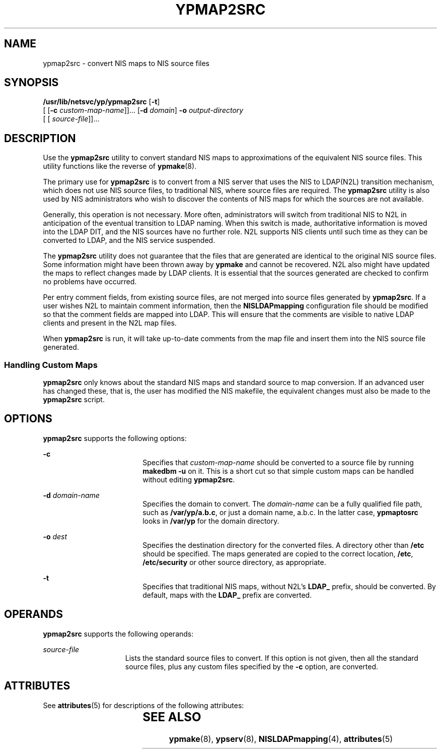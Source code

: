 '\" te
.\" Copyright (C) 2003, Sun Microsystems, Inc. All Rights Reserved
.\" The contents of this file are subject to the terms of the Common Development and Distribution License (the "License").  You may not use this file except in compliance with the License.
.\" You can obtain a copy of the license at usr/src/OPENSOLARIS.LICENSE or http://www.opensolaris.org/os/licensing.  See the License for the specific language governing permissions and limitations under the License.
.\" When distributing Covered Code, include this CDDL HEADER in each file and include the License file at usr/src/OPENSOLARIS.LICENSE.  If applicable, add the following below this CDDL HEADER, with the fields enclosed by brackets "[]" replaced with your own identifying information: Portions Copyright [yyyy] [name of copyright owner]
.TH YPMAP2SRC 8 "Apr 10, 2003"
.SH NAME
ypmap2src \- convert NIS maps to NIS source files
.SH SYNOPSIS
.LP
.nf
\fB/usr/lib/netsvc/yp/ypmap2src\fR [\fB-t\fR]
     [ [\fB-c\fR \fIcustom-map-name\fR]]... [\fB-d\fR \fIdomain\fR] \fB-o\fR \fIoutput-directory\fR
     [ [ \fIsource-file\fR]]...
.fi

.SH DESCRIPTION
.LP
Use the \fBypmap2src\fR utility to convert standard NIS maps to approximations
of the equivalent NIS source files. This utility functions like the reverse of
\fBypmake\fR(8).
.sp
.LP
The primary use for \fBypmap2src\fR is to convert from a NIS server that uses
the NIS to LDAP(N2L) transition mechanism, which does not use NIS source files,
to traditional NIS, where source files are required. The \fBypmap2src\fR
utility is also used by NIS administrators who wish to discover the contents of
NIS maps for which the sources are not available.
.sp
.LP
Generally, this operation is not necessary. More often, administrators will
switch from traditional NIS to N2L in anticipation of the eventual transition
to LDAP naming. When this switch is made, authoritative information is moved
into the LDAP DIT, and the NIS sources have no further role. N2L supports NIS
clients until such time as they can be converted to LDAP, and the NIS service
suspended.
.sp
.LP
The \fBypmap2src\fR utility does not guarantee that the files that are
generated are identical to the original NIS source files. Some information
might have been thrown away by \fBypmake\fR and cannot be recovered. N2L also
might have updated the maps to reflect changes made by LDAP clients. It is
essential that the sources generated are checked to confirm no problems have
occurred.
.sp
.LP
Per entry comment fields, from existing source files, are not merged into
source files generated by \fBypmap2src\fR. If a user wishes N2L to maintain
comment information, then the \fBNISLDAPmapping\fR configuration file should be
modified so that the comment fields are mapped into  LDAP. This will ensure
that the comments are visible to native LDAP clients and present in the N2L map
files.
.sp
.LP
When \fBypmap2src\fR is run, it will take up-to-date comments from the map file
and insert them into the NIS source file generated.
.SS "Handling Custom Maps"
.LP
\fBypmap2src\fR only knows about the standard NIS maps and standard source to
map conversion. If an advanced user has changed these, that is, the user has
modified the NIS makefile, the equivalent changes must also be made to the
\fBypmap2src\fR script.
.SH OPTIONS
.LP
\fBypmap2src\fR supports the following options:
.sp
.ne 2
.na
\fB\fB-c\fR\fR
.ad
.RS 18n
Specifies that \fIcustom-map-name\fR should be converted to a source
file by running \fBmakedbm\fR \fB-u\fR on it. This is a short cut so that
simple custom maps can be handled without editing \fBypmap2src\fR.
.RE

.sp
.ne 2
.na
\fB\fB-d\fR \fIdomain-name\fR\fR
.ad
.RS 18n
 Specifies the domain to convert. The \fIdomain-name\fR can be a fully
qualified file path, such as \fB/var/yp/a.b.c\fR, or just a domain name,
a.b.c\fB\fR. In the latter case, \fBypmaptosrc\fR looks in \fB/var/yp\fR for
the domain directory.
.RE

.sp
.ne 2
.na
\fB\fB-o\fR \fIdest\fR\fR
.ad
.RS 18n
 Specifies the destination directory for the converted files. A directory other
than \fB/etc\fR should be specified. The maps generated are copied to the
correct location, \fB/etc\fR, \fB/etc/security\fR or other source directory, as
appropriate.
.RE

.sp
.ne 2
.na
\fB\fB-t\fR\fR
.ad
.RS 18n
Specifies that traditional NIS maps, without N2L's \fBLDAP_\fR prefix, should
be converted. By default, maps with the \fBLDAP_\fR prefix are converted.
.RE

.SH OPERANDS
.LP
\fBypmap2src\fR supports the following operands:
.sp
.ne 2
.na
\fB\fIsource-file\fR\fR
.ad
.RS 15n
Lists the standard source files to convert. If this option is not given, then
all the standard source files, plus any custom files specified by the \fB-c\fR
option, are converted.
.RE

.SH ATTRIBUTES
.LP
See \fBattributes\fR(5) for descriptions of the following attributes:
.sp

.sp
.TS
box;
c | c
l | l .
ATTRIBUTE TYPE	ATTRIBUTE VALUE
_
Interface Stability	Obsolete
.TE

.SH SEE ALSO
.LP
\fBypmake\fR(8), \fBypserv\fR(8), \fBNISLDAPmapping\fR(4),
\fBattributes\fR(5)
.sp
.LP
\fI\fR

